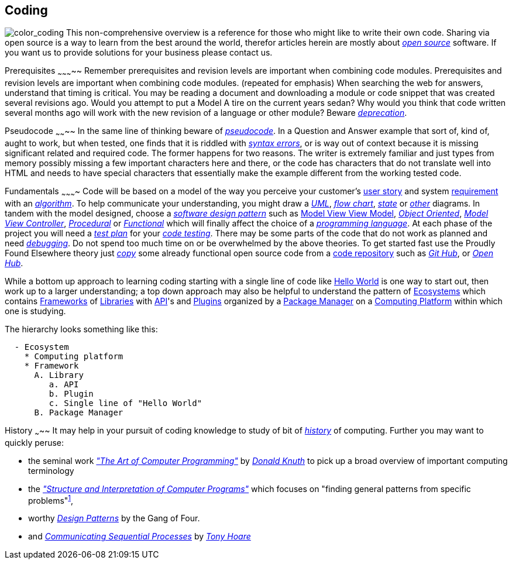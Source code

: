 Coding
------
image:../assets/images/figures/color_coding.jpg[alt="color_coding"]
This non-comprehensive overview 
is a reference for those who might like to write their own code. 
Sharing via open source is a way to learn from the best around the world, therefor articles herein 
are mostly about _http://en.wikipedia.org/wiki/Open_source[open source]_ software. If you want us to 
provide solutions for your business please contact us.

Prerequisites
~~~~~~~~~~~
Remember prerequisites and revision levels are important when combining code modules. Prerequisites 
and revision levels are important when combining code modules. (repeated for emphasis) When 
searching the web for answers, understand that timing is critical. You may be reading a document and 
downloading a module or code snippet that was created several revisions ago. Would you attempt to 
put a Model A tire on the current years sedan? Why would you think that code written several months 
ago will work with the new revision of a language or other module? Beware 
_http://en.wikipedia.org/wiki/Deprecation[deprecation]_.

Pseudocode
~~~~~~~~
In the same line of thinking beware of _http://en.wikipedia.org/wiki/Pseudocode[pseudocode]_. In a 
Question and Answer example that sort of, kind of, aught to work, but when tested, one finds that it 
is riddled with _http://en.wikipedia.org/wiki/Syntax_error[syntax errors]_, or is way out of context 
because it is missing significant related and required code. The former happens for two reasons. The 
writer is extremely familiar and just types from memory possibly missing a few important characters 
here and there, or the code has characters that do not translate well into HTML and needs to have 
special characters that essentially make the example different from the working tested code.

Fundamentals
~~~~~~~~~~
Code will be based on a model of the way you perceive your customer's
https://en.wikipedia.org/wiki/User_story[user story] and 
system https://en.wikipedia.org/wiki/Requirement[requirement]
with an _https://en.wikipedia.org/wiki/Algorithm[algorithm]_.
 To help communicate your understanding, you might draw a 
_http://en.wikipedia.org/wiki/Unified_Modeling_Language[UML]_, 
_http://en.wikipedia.org/wiki/Flowchart[flow chart]_, 
_http://en.wikipedia.org/wiki/State_diagram[state]_ or 
_http://en.wikipedia.org/wiki/Flowchart#See_also[other]_ diagrams. In tandem with the model 
designed, choose a _http://en.wikipedia.org/wiki/Software_design_pattern[software design pattern]_ 
such as https://en.wikipedia.org/wiki/Model%E2%80%93view%E2%80%93viewmodel[Model View View Model], 
 _http://en.wikipedia.org/wiki/Object-oriented_programming[Object Oriented]_, 
_http://en.wikipedia.org/wiki/Model%E2%80%93view%E2%80%93controller[Model View Controller]_, 
_http://en.wikipedia.org/wiki/Procedural_programming[Procedural]_ or 
_http://en.wikipedia.org/wiki/Functional_programming[Functional]_ which will finally affect the 
choice of a _http://en.wikipedia.org/wiki/Programming_language[programming language]_. At each phase 
of the project you will need a _http://en.wikipedia.org/wiki/Test_plan[test plan]_ for your 
_http://en.wikipedia.org/wiki/Portal:Software_testing[code testing]_. There may be some parts of the 
code that do not work as planned and need 
_http://ericlippert.com/2014/03/05/how-to-debug-small-programs/[debugging]_. Do not spend too much 
time on or be overwhelmed by the above theories. To get started fast use the Proudly Found Elsewhere 
theory just _http://en.wikipedia.org/wiki/Code_reuse[copy]_ some already functional open source code 
from a https://en.wikipedia.org/wiki/Repository_(version_control)[code repository] such as 
_https://github.com/[Git Hub]_, or _https://www.openhub.net/[Open Hub]_.

While a bottom up approach to learning coding starting with a single line of code like 
https://en.wikipedia.org/wiki/Hello_World[Hello World] is one way to start out, then work up to 
a larger understanding; a top down approach may also be helpful to understand the pattern of 
https://en.wikipedia.org/wiki/Software_ecosystem[Ecosystems] which contains 
https://en.wikipedia.org/wiki/Software_framework[Frameworks] of 
https://en.wikipedia.org/wiki/Library_(computing)[Libraries] with 
https://en.wikipedia.org/wiki/Application_programming_interface[API]'s and 
https://en.wikipedia.org/wiki/Plug-in_(computing)[Plugins] organized by a 
https://en.wikipedia.org/wiki/Package_manager[Package Manager] on a 
https://en.wikipedia.org/wiki/Computing_platform[Computing Platform] within which one is 
studying.

The hierarchy looks something like this:

-----------------------
  - Ecosystem
    * Computing platform
    * Framework
      A. Library
         a. API
         b. Plugin
         c. Single line of "Hello World"
      B. Package Manager
-----------------------


History
~~~~~
It may help in your pursuit of coding knowledge to study of bit of 
_https://en.wikipedia.org/wiki/History_of_computing[history]_ of computing.  Further you may want to 
quickly peruse:

* the seminal work 
_https://en.wikipedia.org/wiki/The_Art_of_Computer_Programming["The 
Art of Computer Programming"]_ by _https://en.wikipedia.org/wiki/Donald_Knuth[Donald Knuth]_ to pick 
up a broad overview of important computing terminology
* the 
_https://mitpress.mit.edu/sites/default/files/sicp/index.html["Structure and Interpretation of 
Computer Programs"]_ which focuses on "finding general patterns from 
specific problems"^https://en.wikipedia.org/wiki/Structure_and_Interpretation_of_Computer_Programs[1]^, 
* worthy _https://en.wikipedia.org/wiki/Design_Patterns[Design 
Patterns]_ 
by the Gang of Four.
* and _http://usingcsp.com/cspbook.pdf[Communicating Sequential Processes]_ by 
_https://en.wikipedia.org/wiki/Tony_Hoare[Tony Hoare]_
